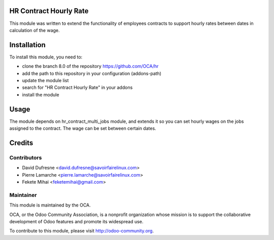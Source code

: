.. image:: https://img.shields.io/badge/licence-AGPL--3-blue.svg
    :alt: License: AGPL-3

HR Contract Hourly Rate
=======================

This module was written to extend the functionality of employees contracts
to support hourly rates between dates in calculation of the wage.

Installation
============

To install this module, you need to:

* clone the branch 8.0 of the repository https://github.com/OCA/hr
* add the path to this repository in your configuration (addons-path)
* update the module list
* search for "HR Contract Hourly Rate" in your addons
* install the module

Usage
=====

The module depends on hr_contract_multi_jobs module, and extends it so you
can set hourly wages on the jobs assigned to the contract. The wage can be
set between certain dates.

Credits
=======

Contributors
------------

* David Dufresne <david.dufresne@savoirfairelinux.com>
* Pierre Lamarche <pierre.lamarche@savoirfairelinux.com>
* Fekete Mihai <feketemihai@gmail.com>

Maintainer
----------

.. image:: http://odoo-community.org/logo.png
   :alt: Odoo Community Association
   :target: http://odoo-community.org

This module is maintained by the OCA.

OCA, or the Odoo Community Association, is a nonprofit organization whose
mission is to support the collaborative development of Odoo features and
promote its widespread use.

To contribute to this module, please visit http://odoo-community.org.
